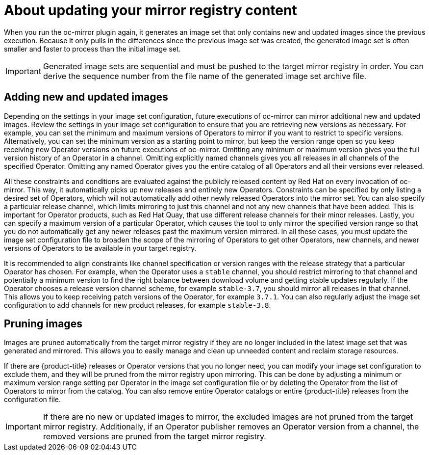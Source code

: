 // Module included in the following assemblies:
//
// * installing/disconnected_install/installing-mirroring-disconnected.adoc
// * updating/updating-restricted-network-cluster/mirroring-image-repository.adoc

:_content-type: CONCEPT
[id="oc-mirror-updating-registry-about_{context}"]
= About updating your mirror registry content

When you run the oc-mirror plugin again, it generates an image set that only contains new and updated images since the previous execution. Because it only pulls in the differences since the previous image set was created, the generated image set is often smaller and faster to process than the initial image set.

[IMPORTANT]
====
Generated image sets are sequential and must be pushed to the target mirror registry in order. You can derive the sequence number from the file name of the generated image set archive file.
====

[discrete]
== Adding new and updated images

Depending on the settings in your image set configuration, future executions of oc-mirror can mirror additional new and updated images. Review the settings in your image set configuration to ensure that you are retrieving new versions as necessary. For example, you can set the minimum and maximum versions of Operators to mirror if you want to restrict to specific versions. Alternatively, you can set the minimum version as a starting point to mirror, but keep the version range open so you keep receiving new Operator versions on future executions of oc-mirror. Omitting any minimum or maximum version gives you the full version history of an Operator in a channel. Omitting explicitly named channels gives you all releases in all channels of the specified Operator. Omitting any named Operator gives you the entire catalog of all Operators and all their versions ever released.

All these constraints and conditions are evaluated against the publicly released content by Red Hat on every invocation of oc-mirror. This way, it automatically picks up new releases and entirely new Operators. Constraints can be specified by only listing a desired set of Operators, which will not automatically add other newly released Operators into the mirror set. You can also specify a particular release channel, which limits mirroring to just this channel and not any new channels that have been added. This is important for Operator products, such as Red Hat Quay, that use different release channels for their minor releases. Lastly, you can specify a maximum version of a particular Operator, which causes the tool to only mirror the specified version range so that you do not automatically get any newer releases past the maximum version mirrored. In all these cases, you must update the image set configuration file to broaden the scope of the mirroring of Operators to get other Operators, new channels, and newer versions of Operators to be available in your target registry.

It is recommended to align constraints like channel specification or version ranges with the release strategy that a particular Operator has chosen. For example, when the Operator uses a `stable` channel, you should restrict mirroring to that channel and potentially a minimum version to find the right balance between download volume and getting stable updates regularly. If the Operator chooses a release version channel scheme, for example `stable-3.7`, you should mirror all releases in that channel. This allows you to keep receiving patch versions of the Operator, for example `3.7.1`. You can also regularly adjust the image set configuration to add channels for new product releases, for example `stable-3.8`.

[discrete]
== Pruning images

Images are pruned automatically from the target mirror registry if they are no longer included in the latest image set that was generated and mirrored. This allows you to easily manage and clean up unneeded content and reclaim storage resources.

If there are {product-title} releases or Operator versions that you no longer need, you can modify your image set configuration to exclude them, and they will be pruned from the mirror registry upon mirroring. This can be done by adjusting a minimum or maximum version range setting per Operator in the image set configuration file or by deleting the Operator from the list of Operators to mirror from the catalog. You can also remove entire Operator catalogs or entire {product-title} releases from the configuration file.

[IMPORTANT]
====
If there are no new or updated images to mirror, the excluded images are not pruned from the target mirror registry. Additionally, if an Operator publisher removes an Operator version from a channel, the removed versions are pruned from the target mirror registry.
====
